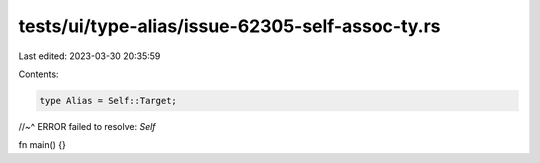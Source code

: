 tests/ui/type-alias/issue-62305-self-assoc-ty.rs
================================================

Last edited: 2023-03-30 20:35:59

Contents:

.. code-block:: rs

    type Alias = Self::Target;
//~^ ERROR failed to resolve: `Self`

fn main() {}


